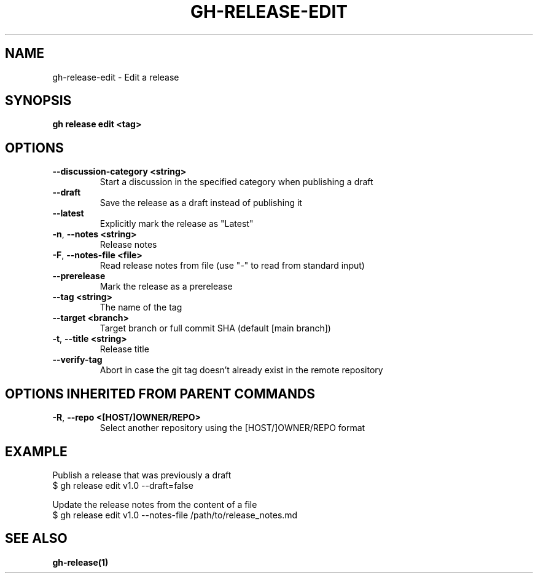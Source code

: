 .nh
.TH "GH-RELEASE-EDIT" "1" "Apr 2024" "GitHub CLI 2.49.0" "GitHub CLI manual"

.SH NAME
.PP
gh-release-edit - Edit a release


.SH SYNOPSIS
.PP
\fBgh release edit <tag>\fR


.SH OPTIONS
.TP
\fB--discussion-category\fR \fB<string>\fR
Start a discussion in the specified category when publishing a draft

.TP
\fB--draft\fR
Save the release as a draft instead of publishing it

.TP
\fB--latest\fR
Explicitly mark the release as "Latest"

.TP
\fB-n\fR, \fB--notes\fR \fB<string>\fR
Release notes

.TP
\fB-F\fR, \fB--notes-file\fR \fB<file>\fR
Read release notes from file (use "-" to read from standard input)

.TP
\fB--prerelease\fR
Mark the release as a prerelease

.TP
\fB--tag\fR \fB<string>\fR
The name of the tag

.TP
\fB--target\fR \fB<branch>\fR
Target branch or full commit SHA (default [main branch])

.TP
\fB-t\fR, \fB--title\fR \fB<string>\fR
Release title

.TP
\fB--verify-tag\fR
Abort in case the git tag doesn't already exist in the remote repository


.SH OPTIONS INHERITED FROM PARENT COMMANDS
.TP
\fB-R\fR, \fB--repo\fR \fB<[HOST/]OWNER/REPO>\fR
Select another repository using the [HOST/]OWNER/REPO format


.SH EXAMPLE
.EX
Publish a release that was previously a draft
$ gh release edit v1.0 --draft=false

Update the release notes from the content of a file
$ gh release edit v1.0 --notes-file /path/to/release_notes.md

.EE


.SH SEE ALSO
.PP
\fBgh-release(1)\fR
